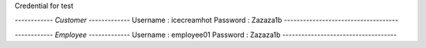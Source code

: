 Credential for test

*------------ Customer -------------*
Username : icecreamhot
Password : Zazaza1b
------------------------------------

*------------ Employee -------------*
Username : employee01
Password : Zazaza1b
------------------------------------
